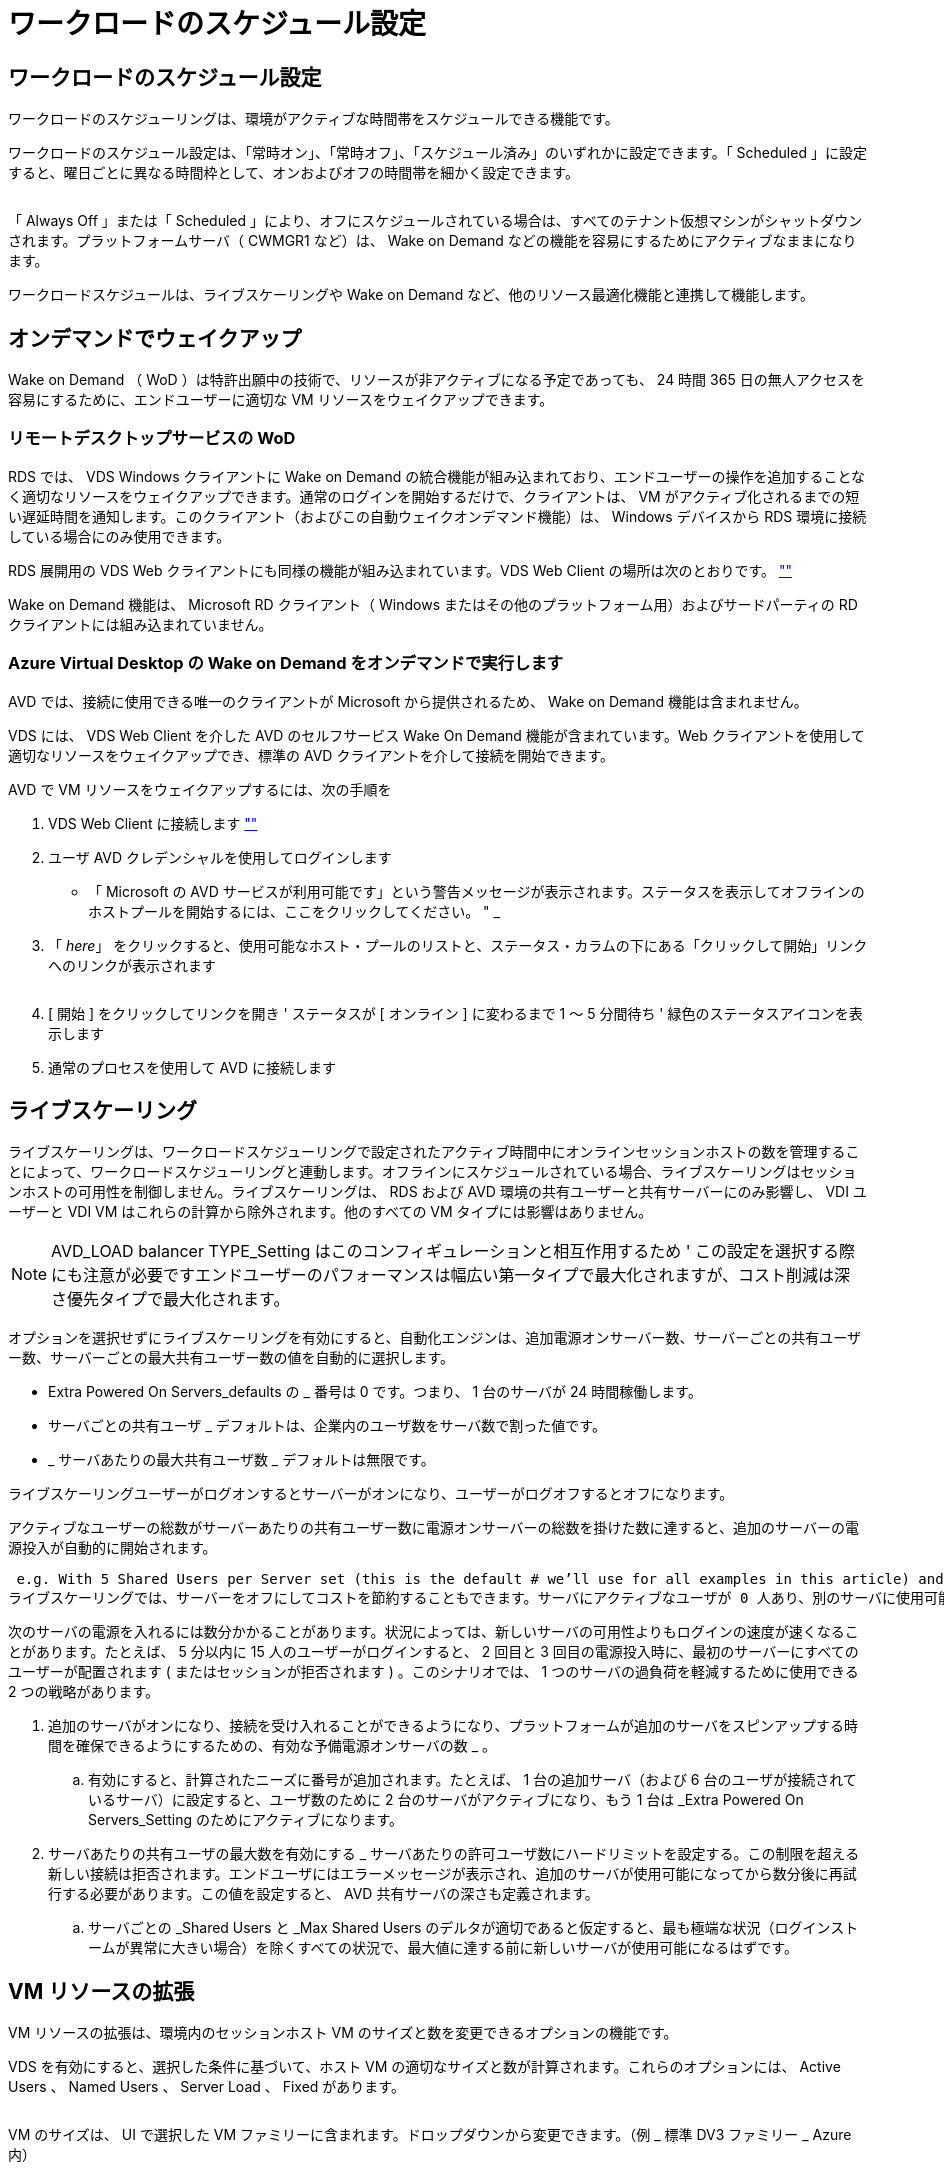 = ワークロードのスケジュール設定
:allow-uri-read: 




== ワークロードのスケジュール設定

ワークロードのスケジューリングは、環境がアクティブな時間帯をスケジュールできる機能です。

ワークロードのスケジュール設定は、「常時オン」、「常時オフ」、「スケジュール済み」のいずれかに設定できます。「 Scheduled 」に設定すると、曜日ごとに異なる時間枠として、オンおよびオフの時間帯を細かく設定できます。

image:Workload_schedule1.png[""]

「 Always Off 」または「 Scheduled 」により、オフにスケジュールされている場合は、すべてのテナント仮想マシンがシャットダウンされます。プラットフォームサーバ（ CWMGR1 など）は、 Wake on Demand などの機能を容易にするためにアクティブなままになります。

ワークロードスケジュールは、ライブスケーリングや Wake on Demand など、他のリソース最適化機能と連携して機能します。



== オンデマンドでウェイクアップ

Wake on Demand （ WoD ）は特許出願中の技術で、リソースが非アクティブになる予定であっても、 24 時間 365 日の無人アクセスを容易にするために、エンドユーザーに適切な VM リソースをウェイクアップできます。



=== リモートデスクトップサービスの WoD

RDS では、 VDS Windows クライアントに Wake on Demand の統合機能が組み込まれており、エンドユーザーの操作を追加することなく適切なリソースをウェイクアップできます。通常のログインを開始するだけで、クライアントは、 VM がアクティブ化されるまでの短い遅延時間を通知します。このクライアント（およびこの自動ウェイクオンデマンド機能）は、 Windows デバイスから RDS 環境に接続している場合にのみ使用できます。

RDS 展開用の VDS Web クライアントにも同様の機能が組み込まれています。VDS Web Client の場所は次のとおりです。 link:https://login.cloudworkspace.com[""]

Wake on Demand 機能は、 Microsoft RD クライアント（ Windows またはその他のプラットフォーム用）およびサードパーティの RD クライアントには組み込まれていません。



=== Azure Virtual Desktop の Wake on Demand をオンデマンドで実行します

AVD では、接続に使用できる唯一のクライアントが Microsoft から提供されるため、 Wake on Demand 機能は含まれません。

VDS には、 VDS Web Client を介した AVD のセルフサービス Wake On Demand 機能が含まれています。Web クライアントを使用して適切なリソースをウェイクアップでき、標準の AVD クライアントを介して接続を開始できます。

.AVD で VM リソースをウェイクアップするには、次の手順を
. VDS Web Client に接続します link:https://login.cloudworkspace.com[""]
. ユーザ AVD クレデンシャルを使用してログインします
+
** 「 Microsoft の AVD サービスが利用可能です」という警告メッセージが表示されます。ステータスを表示してオフラインのホストプールを開始するには、ここをクリックしてください。 " _


. 「 _here_」 をクリックすると、使用可能なホスト・プールのリストと、ステータス・カラムの下にある「クリックして開始」リンクへのリンクが表示されます
+
image:Wake_on_Demand_h5_1.png[""]

. [ 開始 ] をクリックしてリンクを開き ' ステータスが [ オンライン ] に変わるまで 1 ～ 5 分間待ち ' 緑色のステータスアイコンを表示します
. 通常のプロセスを使用して AVD に接続します




== ライブスケーリング

ライブスケーリングは、ワークロードスケジューリングで設定されたアクティブ時間中にオンラインセッションホストの数を管理することによって、ワークロードスケジューリングと連動します。オフラインにスケジュールされている場合、ライブスケーリングはセッションホストの可用性を制御しません。ライブスケーリングは、 RDS および AVD 環境の共有ユーザーと共有サーバーにのみ影響し、 VDI ユーザーと VDI VM はこれらの計算から除外されます。他のすべての VM タイプには影響はありません。


NOTE: AVD_LOAD balancer TYPE_Setting はこのコンフィギュレーションと相互作用するため ' この設定を選択する際にも注意が必要ですエンドユーザーのパフォーマンスは幅広い第一タイプで最大化されますが、コスト削減は深さ優先タイプで最大化されます。

オプションを選択せずにライブスケーリングを有効にすると、自動化エンジンは、追加電源オンサーバー数、サーバーごとの共有ユーザー数、サーバーごとの最大共有ユーザー数の値を自動的に選択します。

* Extra Powered On Servers_defaults の _ 番号は 0 です。つまり、 1 台のサーバが 24 時間稼働します。
* サーバごとの共有ユーザ _ デフォルトは、企業内のユーザ数をサーバ数で割った値です。
* _ サーバあたりの最大共有ユーザ数 _ デフォルトは無限です。


ライブスケーリングユーザーがログオンするとサーバーがオンになり、ユーザーがログオフするとオフになります。

アクティブなユーザーの総数がサーバーあたりの共有ユーザー数に電源オンサーバーの総数を掛けた数に達すると、追加のサーバーの電源投入が自動的に開始されます。

 e.g. With 5 Shared Users per Server set (this is the default # we’ll use for all examples in this article) and 2 servers running, a 3rd server won’t be powered up until server 1 & 2 both have 5 or more active users. Until that 3rd server is available, new connections will be load balanced all available servers. In RDS and AVD Breadth mode, Load balancing sends users to the server with the fewest active users (like water flowing to the lowest point). In AVD Depth mode, Load balancing sends users to servers in a sequential order, incrementing when the Max Shared Users number is reached.
ライブスケーリングでは、サーバーをオフにしてコストを節約することもできます。サーバにアクティブなユーザが 0 人あり、別のサーバに使用可能な容量がサーバあたり _ 共有ユーザ _ 以下の場合は、空のサーバの電源がオフになります。

次のサーバの電源を入れるには数分かかることがあります。状況によっては、新しいサーバの可用性よりもログインの速度が速くなることがあります。たとえば、 5 分以内に 15 人のユーザーがログインすると、 2 回目と 3 回目の電源投入時に、最初のサーバーにすべてのユーザーが配置されます ( またはセッションが拒否されます ) 。このシナリオでは、 1 つのサーバの過負荷を軽減するために使用できる 2 つの戦略があります。

. 追加のサーバがオンになり、接続を受け入れることができるようになり、プラットフォームが追加のサーバをスピンアップする時間を確保できるようにするための、有効な予備電源オンサーバの数 _ 。
+
.. 有効にすると、計算されたニーズに番号が追加されます。たとえば、 1 台の追加サーバ（および 6 台のユーザが接続されているサーバ）に設定すると、ユーザ数のために 2 台のサーバがアクティブになり、もう 1 台は _Extra Powered On Servers_Setting のためにアクティブになります。


. サーバあたりの共有ユーザの最大数を有効にする _ サーバあたりの許可ユーザ数にハードリミットを設定する。この制限を超える新しい接続は拒否されます。エンドユーザにはエラーメッセージが表示され、追加のサーバが使用可能になってから数分後に再試行する必要があります。この値を設定すると、 AVD 共有サーバの深さも定義されます。
+
.. サーバごとの _Shared Users と _Max Shared Users のデルタが適切であると仮定すると、最も極端な状況（ログインストームが異常に大きい場合）を除くすべての状況で、最大値に達する前に新しいサーバが使用可能になるはずです。






== VM リソースの拡張

VM リソースの拡張は、環境内のセッションホスト VM のサイズと数を変更できるオプションの機能です。

VDS を有効にすると、選択した条件に基づいて、ホスト VM の適切なサイズと数が計算されます。これらのオプションには、 Active Users 、 Named Users 、 Server Load 、 Fixed があります。

image:VMResource2.png[""]

VM のサイズは、 UI で選択した VM ファミリーに含まれます。ドロップダウンから変更できます。（例 _ 標準 DV3 ファミリー _ Azure 内）

image:VMResource1.png[""]



=== ユーザ数に基づいた拡張


NOTE: 下の関数は、「アクティブユーザー」または「ユーザー数」のどちらでも同じ動作をします。ユーザー数とは 'VDS デスクトップでアクティブ化されたすべてのユーザーの数のことですアクティブユーザーは、過去 2 週間のユーザーセッションデータに基づいて計算された変数です。

ユーザに基づいて計算する場合、セッションホスト VM のサイズ（および数）は、定義されている RAM および CPU の要件に基づいて計算されます。管理者は、 RAM の GB 、ユーザあたりの vCPU コア数、および変数に対応しないリソースを追加で定義できます。

次のスクリーンショットでは、各ユーザに 2GB の RAM と 1/2 の vCPU コアが割り当てられています。さらに、サーバは 2 vCPU コアと 8 GB RAM から始まります。

image:VMResource3.png[""]

また、 VM が到達できる最大サイズを定義することもできます。この条件に達すると、 VM セッションホストを追加することで環境をスケールアウトできます。

次のスクリーンショットでは、各 VM の最大コア数は 32GB 、 vCPU × 8 個です。

image:VMResource4.png[""]

VDS では、これらすべての変数を定義して、適切なサイズとセッションホスト VM の数を計算できるため、ユーザの追加や削除に合わせて適切なリソース割り当てを管理するプロセスが大幅に簡易化されます。



=== サーバの負荷に基づいてスケーリングします

サーバの負荷に基づいて計算する場合、セッションホスト VM のサイズ（および数）は、前の 2 週間の VDS で観測された平均 CPU / RAM 使用率に基づいて計算されます。

最大しきい値を超えた場合 'VDS はサイズを増やすか ' または平均使用量を範囲内に戻すために数量を増やします

ユーザベースの拡張と同様に、 VM ファミリーと最大 VM サイズを定義できます。

image:VMResource6.png[""]



== その他のアクティブなリソース

ワークロードスケジューリングでは、 Wake on Demand 機能を起動して他のプラットフォームタスクを容易にするために必要な CWMGR1 などのプラットフォームサーバは制御されません。また、通常の環境動作では 24 時間 365 日稼働する必要があります。

環境全体を非アクティブ化することでさらに削減できますが、非本番環境でのみ推奨されます。VDS の導入セクションで実行できる手動の操作です。環境を正常な状態に戻すには、同じページで手動の手順も必要です。

image:Stop_Deployment.png[""]
image:Start_deployment.png[""]

